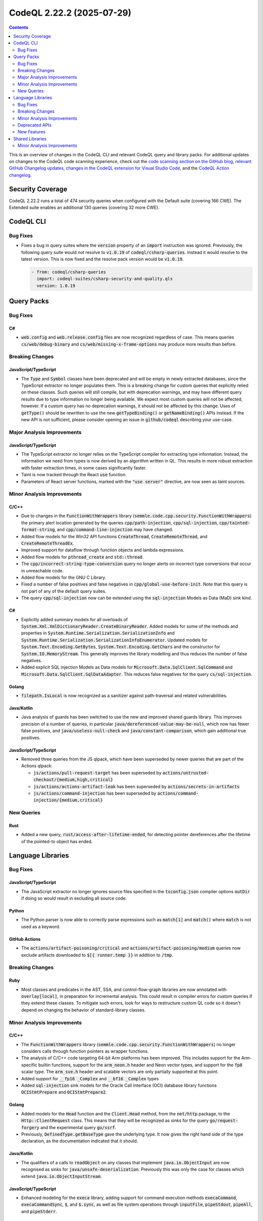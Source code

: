 .. _codeql-cli-2.22.2:

==========================
CodeQL 2.22.2 (2025-07-29)
==========================

.. contents:: Contents
   :depth: 2
   :local:
   :backlinks: none

This is an overview of changes in the CodeQL CLI and relevant CodeQL query and library packs. For additional updates on changes to the CodeQL code scanning experience, check out the `code scanning section on the GitHub blog <https://github.blog/tag/code-scanning/>`__, `relevant GitHub Changelog updates <https://github.blog/changelog/label/code-scanning/>`__, `changes in the CodeQL extension for Visual Studio Code <https://marketplace.visualstudio.com/items/GitHub.vscode-codeql/changelog>`__, and the `CodeQL Action changelog <https://github.com/github/codeql-action/blob/main/CHANGELOG.md>`__.

Security Coverage
-----------------

CodeQL 2.22.2 runs a total of 474 security queries when configured with the Default suite (covering 166 CWE). The Extended suite enables an additional 130 queries (covering 32 more CWE).

CodeQL CLI
----------

Bug Fixes
~~~~~~~~~

*   Fixes a bug in query suites where the :code:`version` property of an :code:`import` instruction was ignored. Previously, the following query suite would *not* resolve to :code:`v1.0.19` of :code:`codeql/csharp-queries`. Instead it would resolve to the latest version. This is now fixed and the resolve pack version would be :code:`v1.0.19`.

    ..  code-block:: text
    
         - from: codeql/csharp-queries
           import: codeql-suites/csharp-security-and-quality.qls
           version: 1.0.19

Query Packs
-----------

Bug Fixes
~~~~~~~~~

C#
""

*   :code:`web.config` and :code:`web.release.config` files are now recognized regardless of case. This means queries :code:`cs/web/debug-binary` and :code:`cs/web/missing-x-frame-options` may produce more results than before.

Breaking Changes
~~~~~~~~~~~~~~~~

JavaScript/TypeScript
"""""""""""""""""""""

*   The :code:`Type` and :code:`Symbol` classes have been deprecated and will be empty in newly extracted databases, since the TypeScript extractor no longer populates them.
    This is a breaking change for custom queries that explicitly relied on these classes.
    Such queries will still compile, but with deprecation warnings, and may have different query results due to type information no longer being available.
    We expect most custom queries will not be affected, however. If a custom query has no deprecation warnings, it should not be affected by this change.
    Uses of :code:`getType()` should be rewritten to use the new :code:`getTypeBinding()` or :code:`getNameBinding()` APIs instead.
    If the new API is not sufficient, please consider opening an issue in :code:`github/codeql` describing your use-case.

Major Analysis Improvements
~~~~~~~~~~~~~~~~~~~~~~~~~~~

JavaScript/TypeScript
"""""""""""""""""""""

*   The TypeScript extractor no longer relies on the TypeScript compiler for extracting type information.
    Instead, the information we need from types is now derived by an algorithm written in QL.
    This results in more robust extraction with faster extraction times, in some cases significantly faster.
*   Taint is now tracked through the React :code:`use` function.
*   Parameters of React server functions, marked with the :code:`"use server"` directive, are now seen as taint sources.

Minor Analysis Improvements
~~~~~~~~~~~~~~~~~~~~~~~~~~~

C/C++
"""""

*   Due to changes in the :code:`FunctionWithWrappers` library (:code:`semmle.code.cpp.security.FunctionWithWrappers`) the primary alert location generated by the queries :code:`cpp/path-injection`, :code:`cpp/sql-injection`, :code:`cpp/tainted-format-string`, and :code:`cpp/command-line-injection` may have changed.
*   Added flow models for the Win32 API functions :code:`CreateThread`, :code:`CreateRemoteThread`, and :code:`CreateRemoteThreadEx`.
*   Improved support for dataflow through function objects and lambda expressions.
*   Added flow models for :code:`pthread_create` and :code:`std::thread`.
*   The :code:`cpp/incorrect-string-type-conversion` query no longer alerts on incorrect type conversions that occur in unreachable code.
*   Added flow models for the GNU C Library.
*   Fixed a number of false positives and false negatives in :code:`cpp/global-use-before-init`. Note that this query is not part of any of the default query suites.
*   The query :code:`cpp/sql-injection` now can be extended using the :code:`sql-injection` Models as Data (MaD) sink kind.

C#
""

*   Explicitly added summary models for all overloads of :code:`System.Xml.XmlDictionaryReader.CreateBinaryReader`. Added models for some of the methods and properties in :code:`System.Runtime.Serialization.SerializationInfo` and :code:`System.Runtime.Serialization.SerializationInfoEnumerator`. Updated models for :code:`System.Text.Encoding.GetBytes`, :code:`System.Text.Encoding.GetChars` and the constructor for :code:`System.IO.MemoryStream`. This generally improves the library modelling and thus reduces the number of false negatives.
*   Added explicit SQL injection Models as Data models for :code:`Microsoft.Data.SqlClient.SqlCommand` and :code:`Microsoft.Data.SqlClient.SqlDataAdapter`. This reduces false negatives for the query :code:`cs/sql-injection`.

Golang
""""""

*   :code:`filepath.IsLocal` is now recognized as a sanitizer against path-traversal and related vulnerabilities.

Java/Kotlin
"""""""""""

*   Java analysis of guards has been switched to use the new and improved shared guards library. This improves precision of a number of queries, in particular :code:`java/dereferenced-value-may-be-null`, which now has fewer false positives, and :code:`java/useless-null-check` and :code:`java/constant-comparison`, which gain additional true positives.

JavaScript/TypeScript
"""""""""""""""""""""

*   Removed three queries from the JS qlpack, which have been superseded by newer queries that are part of the Actions qlpack:

    *   :code:`js/actions/pull-request-target` has been superseded by :code:`actions/untrusted-checkout/{medium,high,critical}`
    *   :code:`js/actions/actions-artifact-leak` has been superseded by :code:`actions/secrets-in-artifacts`
    *   :code:`js/actions/command-injection` has been superseded by :code:`actions/command-injection/{medium,critical}`

New Queries
~~~~~~~~~~~

Rust
""""

*   Added a new query, :code:`rust/access-after-lifetime-ended`, for detecting pointer dereferences after the lifetime of the pointed-to object has ended.

Language Libraries
------------------

Bug Fixes
~~~~~~~~~

JavaScript/TypeScript
"""""""""""""""""""""

*   The JavaScript extractor no longer ignores source files specified in the :code:`tsconfig.json` compiler options :code:`outDir` if doing so would result in excluding all source code.

Python
""""""

*   The Python parser is now able to correctly parse expressions such as :code:`match[1]` and :code:`match()` where :code:`match` is not used as a keyword.

GitHub Actions
""""""""""""""

*   The :code:`actions/artifact-poisoning/critical` and :code:`actions/artifact-poisoning/medium` queries now exclude artifacts downloaded to :code:`$[{ runner.temp }}` in addition to :code:`/tmp`.

Breaking Changes
~~~~~~~~~~~~~~~~

Ruby
""""

*   Most classes and predicates in the AST, SSA, and control-flow-graph libraries are now annotated with :code:`overlay[local]`, in preparation for incremental analysis. This could result in compiler errors for custom queries if they extend these classes. To mitigate such errors, look for ways to restructure custom QL code so it doesn't depend on changing the behavior of standard-library classes.

Minor Analysis Improvements
~~~~~~~~~~~~~~~~~~~~~~~~~~~

C/C++
"""""

*   The :code:`FunctionWithWrappers` library (:code:`semmle.code.cpp.security.FunctionWithWrappers`) no longer considers calls through function pointers as wrapper functions.
*   The analysis of C/C++ code targeting 64-bit Arm platforms has been improved. This includes support for the Arm-specific builtin functions, support for the :code:`arm_neon.h` header and Neon vector types, and support for the :code:`fp8` scalar type. The :code:`arm_sve.h` header and scalable vectors are only partially supported at this point.
*   Added support for :code:`__fp16 _Complex` and :code:`__bf16 _Complex` types
*   Added :code:`sql-injection` sink models for the Oracle Call Interface (OCI) database library functions :code:`OCIStmtPrepare` and :code:`OCIStmtPrepare2`.

Golang
""""""

*   Added models for the :code:`Head` function and the :code:`Client.Head` method, from the :code:`net/http` package, to the :code:`Http::ClientRequest` class. This means that they will be recognized as sinks for the query :code:`go/request-forgery` and the experimental query :code:`go/ssrf`.
*   Previously, :code:`DefinedType.getBaseType` gave the underlying type. It now gives the right hand side of the type declaration, as the documentation indicated that it should.

Java/Kotlin
"""""""""""

*   The qualifiers of a calls to :code:`readObject` on any classes that implement :code:`java.io.ObjectInput` are now recognised as sinks for :code:`java/unsafe-deserialization`. Previously this was only the case for classes which extend :code:`java.io.ObjectInputStream`.

JavaScript/TypeScript
"""""""""""""""""""""

*   Enhanced modeling for the :code:`execa` library, adding support for command execution methods :code:`execaCommand`, :code:`execaCommandSync`, :code:`$`, and :code:`$.sync`, as well as file system operations through :code:`inputFile`, :code:`pipeStdout`, :code:`pipeAll`, and :code:`pipeStderr`.

Python
""""""

*   Type annotations such as :code:`foo : Bar` are now treated by the call graph as an indication that :code:`foo` may be an instance of :code:`Bar`.

Rust
""""

*   Type inference has been extended to support pattern matching.
*   Call resolution for calls to associated functions has been improved, so it now disambiguates the targets based on type information at the call sites (either type information about the arguments or about the expected return types).
*   Type inference has been improved for :code:`for` loops and range expressions, which improves call resolution and may ultimately lead to more query results.
*   Implemented support for data flow through trait functions. For the purpose of data flow, calls to trait functions dispatch to all possible implementations.
*   :code:`AssocItem` and :code:`ExternItem` are now proper subclasses of :code:`Item`.
*   Added type inference for :code:`for` loops and array expressions.

Deprecated APIs
~~~~~~~~~~~~~~~

C/C++
"""""

*   The :code:`UnknownDefaultLocation`, :code:`UnknownExprLocation`, and :code:`UnknownStmtLocation` classes have been deprecated. Use :code:`UnknownLocation` instead.

Golang
""""""

*   The class :code:`BuiltinType` is now deprecated. Use the new replacement :code:`BuiltinTypeEntity` instead.
*   The class :code:`DeclaredType` is now deprecated. Use the new replacement :code:`DeclaredTypeEntity` instead.

Java/Kotlin
"""""""""""

*   The module :code:`semmle.code.java.frameworks.Castor` has been deprecated and will be removed in a future release.
*   The module :code:`semmle.code.java.frameworks.JYaml` has been deprecated and will be removed in a future release.
*   The classes :code:`UnsafeHessianInputReadObjectMethod` and :code:`BurlapInputReadObjectMethod` in the module :code:`semmle.code.java.frameworks.HessianBurlap` have been deprecated and will be removed in a future release.
*   The class :code:`YamlBeansReaderReadMethod` in the module :code:`semmle.code.java.frameworks.YamlBeans` has been deprecated and will be removed in a future release.
*   The class :code:`MethodApacheSerializationUtilsDeserialize` in the module :code:`semmle.code.java.frameworks.apache.Lang` has been deprecated and will be removed in a future release.

New Features
~~~~~~~~~~~~

C/C++
"""""

*   Added a :code:`isFinalValueOfParameter` predicate to :code:`DataFlow::Node` which holds when a dataflow node represents the final value of an output parameter of a function.

C#
""

*   Added a new predicate, :code:`getASuperType()`, to get a direct supertype of this type.

Java/Kotlin
"""""""""""

*   You can now add sinks for the query "Deserialization of user-controlled data" (:code:`java/unsafe-deserialization`) using `data extensions <https://codeql.github.com/docs/codeql-language-guides/customizing-library-models-for-java-and-kotlin/#extensible-predicates-used-to-create-custom-models-in-java-and-kotlin>`__ by extending :code:`sinkModel` and using the kind "unsafe-deserialization". The existing sinks that do not require extra logic to determine if they are unsafe are now defined in this way.

Shared Libraries
----------------

Minor Analysis Improvements
~~~~~~~~~~~~~~~~~~~~~~~~~~~

Concepts
""""""""

*   Initial release. Moves the shared concepts library into its own qlpack.
